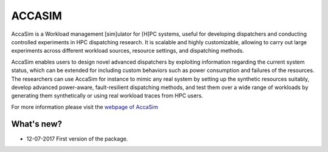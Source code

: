 ACCASIM
=======
AccaSim is a Workload management [sim]ulator for [H]PC systems, useful for developing dispatchers and conducting controlled experiments in HPC dispatching research. It is scalable and highly customizable, allowing to carry out large experiments across different workload sources, resource settings, and dispatching methods.

AccaSim enables users to design novel advanced dispatchers by exploiting information regarding the current system status, which can be extended for including custom behaviors such as power consumption and failures of the resources. The researchers can use AccaSim for instance to mimic any real system by setting up the synthetic resources suitably, develop advanced power-aware, fault-resilient dispatching methods, and test them over a wide range of workloads by generating them synthetically or using real workload traces from HPC users. 

For more information please visit the `webpage of AccaSim <https://sites.google.com/view/accasim>`_

***************
What's new?
***************
- 12-07-2017 First version of the package.

